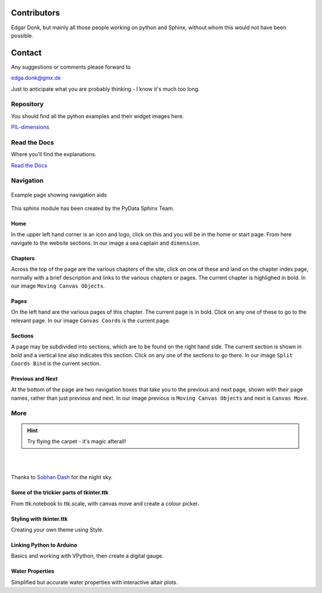 .. _authors:

============
Contributors
============

Edgar Donk, but mainly all those people working on python and Sphinx, 
without whom this would not have been possible.

=======
Contact
=======

Any suggestions or comments please forward to 

edga.donk@gmx.de

Just to anticipate what you are probably thinking - I know it's much too 
long.

Repository
==========

You should find all the python examples and their widget images here.

`PIL-dimensions <https://github.com/Edgar-Donk/PIL-dimensions>`_


Read the Docs
=============

Where you'll find the explanations.

`Read the Docs <https://pil-dimensions.readthedocs.io/en/latest/>`_

Navigation
==========

.. figure:: figures/pydata.png
    :width: 727
    :height: 330
    :align: center
    :alt: Page showing navigation

    Example page showing navigation aids

This sphinx module has been created by the PyData Sphinx Team. 

.. raw:: html

   <details>
   <summary><a>Show/Hide <b>Navigation</b> on the webpage</a></summary>


Home
----

In the upper left hand corner is an icon and logo, click on this and you will
be in the home or start page. From here navigate to the website sections.
In our image a sea captain and ``dimension``.

Chapters
--------

Across the top of the page are the various chapters of the site, click on one 
of these and land on the chapter index page, normally with a brief 
description and links to the various chapters or pages. The current chapter
is highlighed in bold. In our image ``Moving Canvas Objects``.

Pages
--------

On the left hand are the various pages of this chapter. The current 
page is in bold. Click on any one of these to go to the relevant page.
In our image ``Canvas Coords`` is the current page.

Sections
--------

A page may be subdivided into sections, which are to be found on the right
hand side. The current section is shown in bold and a vertical line also
indicates this section. Click on any one of the sections to go there. In our
image ``Split Coords Bind`` is the current section.

Previous and Next
-----------------

At the bottom of the page are two navigation boxes that take you to the
previous and next page, shown with their page names, rather than just
previous and next. In our image previous is ``Moving Canvas Objects`` and 
next is ``Canvas Move``.

.. raw:: html

   </details>



More
====

.. hint:: Try flying the carpet - it's magic afterall!

|

.. raw:: html

    <head>
      <link rel="stylesheet" href="_static/night.css">
    </head>
    <div class="main-container">
      <div class="sky">
        <div class="stars"></div>
        <div class="stars2"></div>
        <div class="stars3"></div>
        <div class="comet"></div>
        <div class="carpet"> 
          <div class="pict"></div>
        </div>
          <figcaption class="capt">
            Click on one of the images below<br>to get whisked away<br>
            on the magic carpet of the Internet
          </figcaption>  
      </div>
    </div>

|

Thanks to `Sobhan Dash <https://dev.to/sobhandash/lets-build-a-night-sky-using-pure-scss-2g0n>`_
for the night sky.


Some of the trickier parts of tkinter.ttk
-----------------------------------------

.. _froth: https://frothy-brew.readthedocs.io/en/latest/index.html

.. image:: _static/frothy_brew.png
   :width: 552
   :height: 104
   :target: froth_
   :class: only-light

.. image:: _static/frothy_brewneon.png
   :width: 552
   :height: 104
   :target: froth_
   :class: only-dark

From ttk.notebook to ttk.scale, with canvas move and create a colour picker.

Styling with tkinter.ttk
------------------------

.. _style: https://tkinterttkstyle.readthedocs.io/en/latest/index.html

.. image:: _static/ben_style.png
   :width: 831
   :height: 104
   :target: style_
   :class: only-light

.. image:: _static/benneon_style.png
   :width: 831
   :height: 104
   :target: style_
   :class: only-dark

Creating your own theme using Style.

Linking Python to Arduino
-------------------------

.. _ard: https://electronic-python.readthedocs.io/en/latest/index.html

.. image:: _static/arduino.png
   :width: 572
   :height: 104
   :target: ard_
   :class: only-light

.. image:: _static/arduinoneon.png
   :width: 572
   :height: 104
   :target: ard_
   :class: only-dark

Basics and working with VPython, then create a digital gauge.

Water Properties
----------------

.. _ale: https://adams-ale.readthedocs.io/en/latest/index.html

.. image:: _static/ben_ale.png
   :width: 533
   :height: 104
   :target: ale_
   :class: only-light

.. image:: _static/ben_aleneon.png
   :width: 533
   :height: 104
   :target: ale_
   :class: only-dark

Simplified but accurate water properties with interactive altair plots.